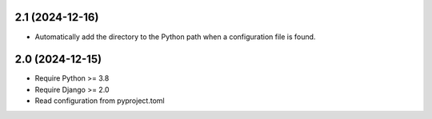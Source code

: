 2.1 (2024-12-16)
++++++++++++++++

* Automatically add the directory to the Python path
  when a configuration file is found.

2.0 (2024-12-15)
++++++++++++++++

* Require Python >= 3.8
* Require Django >= 2.0
* Read configuration from pyproject.toml
